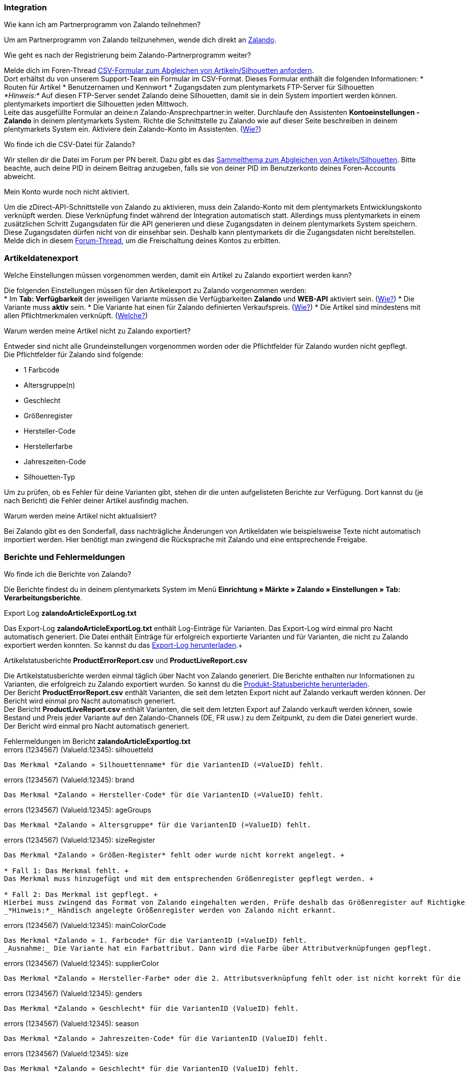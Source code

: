 [#faq-integration]
=== Integration

[.collapseBox]
.Wie kann ich am Partnerprogramm von Zalando teilnehmen?
--
Um am Partnerprogramm von Zalando teilzunehmen, wende dich direkt an link:https://www.zalando.de/zms/zalando-partner-program/[Zalando^].
--

[.collapseBox]
.Wie geht es nach der Registrierung beim Zalando-Partnerprogramm weiter?
--
Melde dich im Foren-Thread link:https://forum.plentymarkets.com/t/sammelthema-collective-thread-csv-formular-zum-abgleichen-von-artikeln-silhouetten-csv-form-for-synchronization-of-articles-silhouettes/669460[CSV-Formular zum Abgleichen von Artikeln/Silhouetten anfordern^]. +
Dort erhältst du von unserem Support-Team ein Formular im CSV-Format. Dieses Formular enthält die folgenden Informationen:
* Routen für Artikel
* Benutzernamen und Kennwort
* Zugangsdaten zum plentymarkets FTP-Server für Silhouetten +
_*Hinweis:*_ Auf diesen FTP-Server sendet Zalando deine Silhouetten, damit sie in dein System importiert werden können. plentymarkets importiert die Silhouetten jeden Mittwoch. +
Leite das ausgefüllte Formular an deine:n Zalando-Ansprechpartner:in weiter.
Durchlaufe den Assistenten *Kontoeinstellungen - Zalando* in deinem plentymarkets System.
Richte die Schnittstelle zu Zalando wie auf dieser Seite beschreiben in deinem plentymarkets System ein.
Aktiviere dein Zalando-Konto im Assistenten. (<<#1500, Wie?>>)
--

[.collapseBox]
.Wo finde ich die CSV-Datei für Zalando?
--
Wir stellen dir die Datei im Forum per PN bereit. Dazu gibt es das link:https://forum.plentymarkets.com/t/sammelthema-collective-thread-csv-formular-zum-abgleichen-von-artikeln-silhouetten-csv-form-for-synchronization-of-articles-silhouettes/669460[Sammelthema zum Abgleichen von Artikeln/Silhouetten^]. Bitte beachte, auch deine PID in deinem Beitrag anzugeben, falls sie von deiner PID im Benutzerkonto deines Foren-Accounts abweicht.
--

[.collapseBox]
.Mein Konto wurde noch nicht aktiviert.
--
Um die zDirect-API-Schnittstelle von Zalando zu aktivieren, muss dein Zalando-Konto mit dem plentymarkets Entwicklungskonto verknüpft werden. Diese Verknüpfung findet während der Integration automatisch statt. Allerdings muss plentymarkets in einem zusätzlichen Schritt Zugangsdaten für die API generieren und diese Zugangsdaten in deinem plentymarkets System speichern. Diese Zugangsdaten dürfen nicht von dir einsehbar sein. Deshalb kann plentymarkets dir die Zugangsdaten nicht bereitstellen. +
Melde dich in diesem link:https://forum.plentymarkets.com/t/sammelthema-aktivierung-neuer-zalando-konten/600409[Forum-Thread^], um die Freischaltung deines Kontos zu erbitten.
--

[#faq-artikeldatenexport]
=== Artikeldatenexport

[.collapseBox]
.Welche Einstellungen müssen vorgenommen werden, damit ein Artikel zu Zalando exportiert werden kann?
--
Die folgenden Einstellungen müssen für den Artikelexport zu Zalando vorgenommen werden: +
* Im *Tab: Verfügbarkeit* der jeweiligen Variante müssen die Verfügbarkeiten *Zalando* und *WEB-API* aktiviert sein. (<<#300, Wie?>>)
* Die Variante muss *aktiv* sein.
* Die Variante hat einen für Zalando definierten Verkaufspreis. (<<#350, Wie?>>)
* Die Artikel sind mindestens mit allen Pflichtmerkmalen verknüpft. (<<#600, Welche?>>)
--

[.collapseBox]
.Warum werden meine Artikel nicht zu Zalando exportiert?
--
Entweder sind nicht alle Grundeinstellungen vorgenommen worden oder die Pflichtfelder für Zalando wurden nicht gepflegt. +
Die Pflichtfelder für Zalando sind folgende: +

* 1 Farbcode
* Altersgruppe(n)
* Geschlecht
* Größenregister
* Hersteller-Code
* Herstellerfarbe
* Jahreszeiten-Code
* Silhouetten-Typ +

Um zu prüfen, ob es Fehler für deine Varianten gibt, stehen dir die unten aufgelisteten Berichte zur Verfügung. Dort kannst du (je nach Bericht) die Fehler deiner Artikel ausfindig machen.
--

[.collapseBox]
.Warum werden meine Artikel nicht aktualisiert?
--
Bei Zalando gibt es den Sonderfall, dass nachträgliche Änderungen von Artikeldaten wie beispielsweise Texte nicht automatisch importiert werden. Hier benötigt man zwingend die Rücksprache mit Zalando und eine entsprechende Freigabe.
--

[#faq-berichte-fehlermeldungen]
=== Berichte und Fehlermeldungen

[.collapseBox]
.Wo finde ich die Berichte von Zalando?
--
Die Berichte findest du in deinem plentymarkets System im Menü *Einrichtung » Märkte » Zalando » Einstellungen » Tab: Verarbeitungsberichte*. +
--

[.collapseBox]
.Export Log *zalandoArticleExportLog.txt*
--
Das Export-Log *zalandoArticleExportLog.txt* enthält Log-Einträge für Varianten. Das Export-Log wird einmal pro Nacht automatisch generiert. Die Datei enthält Einträge für erfolgreich exportierte Varianten und für Varianten, die nicht zu Zalando exportiert werden konnten. So kannst du das <<#905, Export-Log herunterladen>>.+
--

[.collapseBox]
.Artikelstatusberichte *ProductErrorReport.csv* und *ProductLiveReport.csv*
--
Die Artikelstatusberichte werden einmal täglich über Nacht von Zalando generiert. Die Berichte enthalten nur Informationen zu Varianten, die erfolgreich zu Zalando exportiert wurden. So kannst du die <<#910, Produkt-Statusberichte herunterladen>>. +
Der Bericht *ProductErrorReport.csv* enthält Varianten, die seit dem letzten Export nicht auf Zalando verkauft werden können. Der Bericht wird einmal pro Nacht automatisch generiert. +
Der Bericht *ProductLiveReport.csv* enthält Varianten, die seit dem letzten Export auf Zalando verkauft werden können, sowie Bestand und Preis jeder Variante auf den Zalando-Channels (DE, FR usw.) zu dem Zeitpunkt, zu dem die Datei generiert wurde. Der Bericht wird einmal pro Nacht automatisch generiert.
--

[.collapseBox]
.Fehlermeldungen im Bericht *zalandoArticleExportlog.txt*
--
[.collapseBox]
.errors (1234567) (ValueId:12345): silhouetteId
----
Das Merkmal *Zalando » Silhouettenname* für die VariantenID (=ValueID) fehlt.
----

[.collapseBox]
.errors (1234567) (ValueId:12345): brand
----
Das Merkmal *Zalando » Hersteller-Code* für die VariantenID (=ValueID) fehlt.
----

[.collapseBox]
.errors (1234567) (ValueId:12345): ageGroups
----
Das Merkmal *Zalando » Altersgruppe* für die VariantenID (=ValueID) fehlt.
----

[.collapseBox]
.errors (1234567) (ValueId:12345): sizeRegister
----
Das Merkmal *Zalando » Größen-Register* fehlt oder wurde nicht korrekt angelegt. +

* Fall 1: Das Merkmal fehlt. +
Das Merkmal muss hinzugefügt und mit dem entsprechenden Größenregister gepflegt werden. +

* Fall 2: Das Merkmal ist gepflegt. +
Hierbei muss zwingend das Format von Zalando eingehalten werden. Prüfe deshalb das Größenregister auf Richtigkeit. +
_*Hinweis:*_ Händisch angelegte Größenregister werden von Zalando nicht erkannt.
----

[.collapseBox]
.errors (1234567) (ValueId:12345): mainColorCode
----
Das Merkmal *Zalando » 1. Farbcode* für die VariantenID (=ValueID) fehlt.
_Ausnahme:_ Die Variante hat ein Farbattribut. Dann wird die Farbe über Attributverknüpfungen gepflegt.
----

[.collapseBox]
.errors (1234567) (ValueId:12345): supplierColor
----
Das Merkmal *Zalando » Hersteller-Farbe* oder die 2. Attributsverknüpfung fehlt oder ist nicht korrekt für die VariantenID (=ValueID) hinterlegt.
----

[.collapseBox]
.errors (1234567) (ValueId:12345): genders
----
Das Merkmal *Zalando » Geschlecht* für die VariantenID (ValueID) fehlt.
----

[.collapseBox]
.errors (1234567) (ValueId:12345): season
----
Das Merkmal *Zalando » Jahreszeiten-Code* für die VariantenID (ValueID) fehlt.
----

[.collapseBox]
.errors (1234567) (ValueId:12345): size
----
Das Merkmal *Zalando » Geschlecht* für die VariantenID (ValueID) fehlt.
----

[.collapseBox]
.errors (1234567) (ValueId:12345): ean
----
Die Variante benötigt eine *GTIN 13* im *Tab: Einstellungen » Barcode*, welche für die Herkunft *Zalando* freigegeben ist.
Die Herkunft prüfst du im Menü *Einrichtung » Artikel » Barcode*.
----

[.collapseBox]
.errors (1234567) (ValueId:12345): image
----
Die Variante muss mindestens ein Bild haben, welches für die Verfügbarkeit *Zalando* freigegeben wurde.
----
--

[.collapseBox]
.Fehlermeldungen im Bericht *ProductErrorReport.csv*
--
[.collapseBox]
.ZANOS_01 - Please send stock for this article to push it back online.
----
Siehe dazu den Punkt unter *Allgemeine Fragen und Antworten zum Bestandsabgleich*:
----

[.collapseBox]
.ZABLO_15 - Article blocked due to old season. Please delete the article from the feed or reach out to the Operations Team to adjust the season.
----
Wenn du diesen Artikel auch in der neuen Saison anbieten kannst, dann kannst du das Merkmal *Jahreszeiten-Code* in der Merkmal-Auswahl des Artikels auf die neue Saison legen. Wenn dir die neue Saison nicht angezeigt wird, dann melde dich bei Zalando, denn dort müssen anschließend die Silhouetten aktualisiert werden. +
Siehe dir anschließend diese Frage an: Die Silhouetten wurden in Plenty noch nicht aktualisiert/importiert?
----

[.collapseBox]
.PSERR_133 - Submitted size isn’t an allowed value for the size chart being submitted by the partner. Or the submitted size isn’t an allowed value for the partner article’s already existing size chart.
----
Du übermittelst eine Größe aus einem Größenregister, welche nicht für dich freigeschaltet ist. Beispielweise hat dir Zalando die Größen S-L zugeteilt, du versucht jedoch einen Artikel in XL zu listen. Wende dich dazu an Zalando und lass die Größen innerhalb der Größenregister für dich anpassen. +
Siehe dir anschließend diese Frage an: Die Silhouetten wurden in Plenty noch nicht aktualisiert/importiert?
----

[.collapseBox]
.PSERR_118 - EAN rejected because the sum of the material composition is not 100%. Please review the sum of material composition within the attribute.
----
Mit Merkmalen speicherst du am Artikel die Materialangaben. Mit einem Markemal vom Typ *Text* gibst du an, zu wie viel Prozent der Artikel aus dem gewähltem Material besteht. +
_*Hinweis:*_ Du musst abschließend immer auf 100% kommen. Die Materialangaben werden im Export jedoch in 100,00% erwartet. Die bedeutet, dass du z.B. bei 80% Polyester und 20% Baumwolle die folgenden Werte eintragen musst: +

* Polyester: “8000”
* Baumwolle: “2000”

Bei 100% Baumwolle wäre dies der Wert: “10000”.
----
--

[#faq-preisabgleich]
=== Preisabgleich

[.collapseBox]
.Wie kann ich die Übertragung der Preise prüfen?
--
Für eine Übersicht der von Zalando empfangenen Preis-Updates der letzten 7 Tage und deren Bearbeitungsstatus kannst du im Menü *Einrichtung » Märkte » Zalando » Tab: Verarbeitungsberichte » Preis-Berichte* entsprechende Berichte herunterladen. Beachte, dass Zalando den Preis erst im Status *Submitted* übernommen hat. Den Bericht kannst du jederzeit aktualisieren, der Zeitraum ist aber fest definiert. +
Solltest Du darüber hinaus Preis-Updates vermissen oder die übertragenen Werte Dir nicht richtig erscheinen, kannst Du dies zusätzlich im Log prüfen. Öffne dazu das Menü *Daten » Log*.

Stelle die folgenden Filter ein:

* *Integration*: Plenty\Modules\Zalando\Prices\Services\PriceUpdateService
* *Identifikator*: Zalando

Als Referenztyp kannst du zum Beispiel die *Varianten-ID* oder die *EAN* wählen. Trage dazu als Referenztyp den Wert *variationID* oder *ean* ein und verwende den entsprechenden Value als Referenzwert.

Öffne anschließend den Logeintrag und klicke auf *Alle expandieren*, um den Inhalt des jeweiligen Requests einzusehen.

Ob Zalando diese Meldung erfolgreich angenommen hat, sehen wir im Response. Dieser wird in einem separaten Log geschrieben. Du findest im folgenden Screenshot eine *jobId*:

Nutze diese und filtere erneut im Log danach.

Du wirst nun Meldungen dieser Art finden:

Öffne den im Screenshot oben markierten Logeintrag:

Du siehst nun innerhalb der *Description* die Rückmeldung von Zalando.
--

[.collapseBox]
.Wie kann ich eine erneute Preisübertragung für eine oder mehrere Varianten auslösen?
--
Dazu musst du den Zalando-Verkaufspreis der Variante anpassen. Du kannst eine kleine Preisänderung vornehmen, zum Beispiel änderst du den Preis auf + 0,01 EUR und danach wieder zurück (- 0,01 EUR). Der Preis wird anschließend innerhalb von 15 Minuten an Zalando übermittelt. +
Die Übertragung kann jederzeit im Log nachvollzogen werden. Siehe dazu auch: Wie kann ich die Übertragung der Preise überprüfen? +
Welcher Preis als regulärer Verkaufspreis an Zalando übertragen wird, hast du zu Beginn im Zalando-Einrichtungs-Assistenten festgelegt.
--

[.collapseBox]
.Wie kann ich eine erneute Preisübertragung für alle Varianten auslösen?
--
Um erneut alle Preise an Zalando zu übertragen, muss die Preisübertragung ausgelöst werden. Dies kann zum Beispiel über den Zalando-Einrichtungs-Assistenten geschehen. Dazu muss lediglich eine Anpassung im Bereich *Preise für Deutschland* und/oder *Preise für Österreich* vorgenommen werden. Welche Änderung du vornimmst, spielt dabei keine Rolle. Die Änderung kann anschließend wieder rückgängig gemacht werden. Innerhalb von 15 Minuten werden dann sämtliche Preise an Zalando übertragen. +
Die Übertragung kann jederzeit im Log nachvollzogen werden. Siehe dazu auch: Wie kann ich die Übertragung der Preise überprüfen?

Bei der Übertragung aller Varianten ist zu beachten, dass je nach Menge der Varianten sowie Verkaufskanäle die Übertragung verzögert laufen kann. Dies liegt an der Limitierung der API-Calls, welche Zalando vorgibt. Somit kann es vorkommen, dass die Übertragung in mehreren Paketen versendet wird und daher mehr Zeit in Anspruch nimmt. Es kann auch passieren, dass Varianten desselben Artikels in unterschiedlichen Paketen übermittelt werden. Jedes Paket kann bis zu 1000 Varianten beinhalten, welches wiederum einem Request entspricht. Pro Minute sind 20 Requests möglich. Ein Paket erkennst du im Log an der sogenannten *jobId*. Siehe dazu auch: Wie kann ich die Übertragung der Preise überprüfen?
--

[#faq-bestandsabgleich]
=== Bestandsabgleich

[.collapseBox]
.Wie kann ich die Übertragung der Bestände überprüfen?
--
Öffne das Menü *Daten » Log*.

Stelle die folgenden Filter ein:

* *Integration*: Plenty\Modules\Zalando\Stock\Services\StockUpdateService +
* *Identifikator*: Zalando

Als Referenztyp kannst du zum Beispiel die *Varianten-ID* oder die *EAN* wählen. Trage dazu als Referenztyp den Wert *variationID* oder *ean* ein und verwende den entsprechenden Value als Referenzwert.

Öffne den Logeintrag und klicke auf *Alle expandieren*, um den Inhalt des jeweiligen Requests einzusehen.

Als *quantity* wird der übermittelte Bestand angezeigt.

Ob Zalando diese Meldung erfolgreich angenommen hat, sehen wir im Response. Dieser wird in einem separaten Log geschrieben. Du findest im folgenden Screenshot eine *jobId*:

Nutze diese und filtere erneut im Log danach.

Prüfe sowohl die markierte Info-Meldung, als auch eventuelle Error-Meldungen.

Innerhalb der *Description* findest du den Ablehnungsgrund von Zalando.

Die Fehlermeldung „Request contains duplicate combinations of stock quantities.“ wird in der Regel ausgeworfen, wenn einzelne Varianten doppelt übergeben wurden. Dies erkennt Zalando zum Beispiel an einer mehrfach vergebenen EAN. Eine Übergabe des Bestands ist somit nicht möglich.
--

[.collapseBox]
.Wie kann ich eine erneute Bestandsübertragung für eine/wenige Varianten auslösen?
--
Dazu musst du den Bestand der jeweiligen Variante anpassen. Du kannst z.B. eine Bestandskorrektur von “- 1 Stück” auf “+ 1 Stück” über eine Bestandskorrektur vornehmen. Der Bestand wird anschließend innerhalb von 15 Minuten an Zalando übermittelt. +
Die Übertragung kann jederzeit im Log nachvollzogen werden. Siehe dazu: Wie kann ich die Übertragung der Bestände überprüfen?
Welche Lagerbestände an Zalando übertragen werden, hast du zu Beginn im Zalando-Einrichtungs-Assistenten festgelegt.
--

[.collapseBox]
.Wie kann ich eine erneute Bestandsübertragung für alle Varianten auslösen?
--
Um erneut alle Bestände an Zalando zu übertragen, die Bestandsübertragung ausgelöst werden. Dies kann zum Beispiel über den Zalando-Einrichtungs-Assistenten geschehen. Dazu muss lediglich eine Anpassung im Bereich *Bestände für Deutschland* und/oder *Bestände für Österreich* vorgenommen werden. Welche Änderung du vornimmst, spielt dabei keine Rolle. Die Änderung kann anschließend wieder rückgängig gemacht werden. Innerhalb von 15 Minuten werden dann sämtliche Bestände an Zalando übertragen. +
Die Übertragung kann jederzeit im Log nachvollzogen werden. Siehe dazu auch: Wie kann ich die Übertragung der Bestände überprüfen?

Bei der Übertragung aller Varianten ist zu beachten, dass je nach Menge der Varianten sowie Verkaufskanäle die Übertragung verzögert laufen kann. Dies liegt an der Limitierung der API-Calls, welche Zalando vorgibt. Somit kann es vorkommen, dass die Übertragung in mehreren Paketen versendet wird und daher mehr Zeit in Anspruch nimmt. Es kann auch passieren, dass Varianten desselben Artikels in unterschiedlichen Paketen übermittelt werden. Jedes Paket kann bis zu 1000 Varianten beinhalten, welches wiederum einem Request entspricht. Pro Minute sind 20 Requests möglich. Ein Paket erkennst du im Log an der sogenannten *jobId*. Siehe dazu auch: Wie kann ich die Übertragung der Bestände überprüfen?
--

[#faq-auftragsbearbeitung]
=== Auftragsbearbeitung

In einigen Fällen kann es unter Umständen zu Fehlermeldungen bei der Verarbeitung der Aufträge kommen. Mögliche Ursachen und häufige Fehler werden hier beschrieben.

Um den Verlauf deines Auftrags einzusehen, kannst du im Menü *Daten » Log* die folgenden Filter verwenden:

* *Identifikator*: Zalando
* *Referenztyp*: orderId / externalOrderId
* *Referenzwert*: deine Order-ID / deine externe Order-ID

[.collapseBox]
.Die Versandbestätigung für meine Aufträge fehlen oder wurden nicht an Zalando gemeldet. Wo finde ich die Fehler dazu im Log?
--
Wenn eine Versandbestätigung nicht an Zalando gesendet wurde, öffne das Menü *Daten » Log*.

Stelle die folgenden Filter ein:

* *Integration*: Plenty\Modules\Zalando\Orders\Procedures\OrderShippingProcedure
* *Identifikator*: Zalando
* *Level*: error

Bei Bedarf kann zusätzlich nach der Order-ID oder der externen Order-ID gefiltert werden:

* *Referenztyp*: orderId / externalOrderId
* *Referenzwert*: deine Order-ID / deine externe Order-ID
--

[.collapseBox]
.Fehlermeldungen zur Auftragsbearbeitung
--
[.collapseBox]
.Keine Rücksendenummer gefunden.
----
Hierfür kann es zwei Gründe geben:

Erstens: Für den Auftrag existiert zwar eine Paketnummer, aber keine Retouren-Tracking-Number (Retourenlabel). +
_*Analyse:*_ Überprüfe dies im Menü *Aufträge » Versand-Center*.
Retourenlabels werden nach der Suche des jeweiligen Auftrags im *Tab: Retourenetiketten* angezeigt.
_*Lösung:*_ Sollte kein Etikett vorliegen, muss dieses Etikett nachträglich erstellt werden und der Versand erneut gemeldet werden.

Zweitens: Es existiert ein Retourenlabel. +
_*Analyse:*_ Prüfe den Zeitpunkt der Erstellung des Retourenlabels sowie den Zeitpunkt der Versandmeldung an Zalando.
Wenn das Retourenlabel bereits vorhanden ist, kann es sein, dass das Label nicht vor der Versandmeldung an Zalando vorlag.
_*Lösung:*_ Löse die Versandmeldung erneut aus, indem du die Ereignisaktion noch einmal startest. Je nach gewähltem Ereignis innerhalb deiner Aktionen solltest du entsprechend vorgehen. Wenn es nicht möglich ist, dieses Ereignis auszulösen, kannst du als Fallback auch eine neue Ereignisaktion mittels Statuswechsel anlegen.
----
--

[#faq-allgemein]
=== Allgemeine FAQ

[.collapseBox]
.Die Silhouetten wurden in plentymarkets noch nicht aktualisiert/importiert.
--
Zalando sendet (neue) Silhouetten auf den plentymarkets FTP-Server, damit sie in dein plentymarkets System importiert werden können. Neue Silhouetten werden wöchentlich (mittwochs) von uns aktualisiert und können anschließend von dir in Merkmale konvertiert werden.

Nutze dazu die Funktion *in Merkmale konvertieren*.

Solltest du diesen Step zum ersten Mal durchlaufen und es sieht folgendermaßen aus:

Dann liegt es entweder daran, dass

* Zalando noch keine Silhouetten für dich übersendet hat oder
* der Import deiner Silhouetten durch plentymarkets noch nicht erfolgt ist.

Liegen Silhouetten für dein System vor und du möchtest diese in Merkmale konvertieren/aktualisieren, so sieht die Ansicht wie folgt aus:

Wähle die gewünschten Gruppen und klicke auf *in Merkmale konvertieren*.

_*TIPP:*_ Wähle nur die Gruppen, zu denen du tatsächlich einen Verkauf starten möchtest, um die Anzahl der Merkmale so gering wie möglich zu halten.

Zusätzlich findest du hier das Kapitel aus dem Handbuch zu diesem Thema.
--

[.collapseBox]
.Wo finde ich die Auftragsdokumente, die Zalando anfordert?
--
Sämtliche Dokumente, welche Zalando von dir einfordert, müssten selbstständig gemäß den Anforderungen konfiguriert werden. Die PDF-Vorlagen (Templates) stellt dir Zalando bereit.

_*Achtung:*_ da Zalando an dieser Stelle gewisse Anforderungen hat und du die Einstellungen der Dokumente nur global konfigurieren kannst, solltest du unter Umständen einen separaten Mandanten ausschließlich für Zalando anlegen, um deine bestehenden Einstellungen nicht zu überschreiben. Pro Mandant hast du anschließend die Möglichkeit, die Dokumente individuell zu gestalten.

Einen zusätzlichen Mandanten buchst du unter *START » Mein-Konto » Verträge*.

Wie die Einrichtung deiner Dokumente funktioniert, erfährst du hier.
--